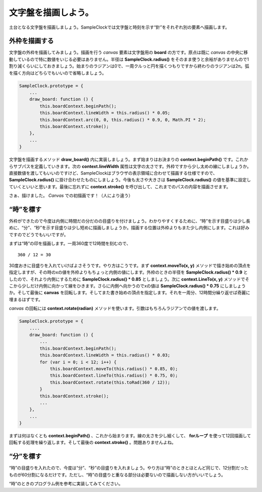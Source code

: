 ==============================
文字盤を描画しよう。
==============================

土台となる文字盤を描画しましょう。SampleClockでは文字盤と時刻を示す“針”をそれぞれ別の要素へ描画します。

外枠を描画する
==============================

文字盤の外枠を描画してみましょう。描画を行う *canvas* 要素は文字盤用の **board** の方です。原点は既に *canvas* の中央に移動しているので特に数値をいじる必要はありません。半径は **SampleClock.radius()** をそのまま使うと余裕がありませんので1割り減くらいにしておきましょう。始まりのラジアンは0で、一周クルっと円を描くつもりですから終わりのラジアンは2π。弧を描く方向はどちらでもいいので省略しましょう。

.. code-block:: javascript

 SampleClock.prototype = {
     ...
     draw_board: function () {
         this.boardContext.beginPath();
         this.boardContext.lineWidth = this.radius() * 0.05;
         this.boardContext.arc(0, 0, this.radius() * 0.9, 0, Math.PI * 2);
         this.boardContext.stroke();
     },
     ...
 }

文字盤を描画するメソッド **draw_board()** 内に実装しましょう。まず始まりはお決まりの **context.beginPath()** です。これからサブパスを定義していきます。次の **context.lineWidth** 属性は文字の太さです。外枠ですから少し太めの線にしましょうか。直接数値を渡してもいいのですけど、SampleClockはブラウザの表示領域に合わせて描画する仕様ですので、 **SampleClock.radius()** に掛け合わせたものにしましょう。今後も太さや大きさは **SampleClock.radius()** の値を基準に設定していくといいと思います。最後に忘れずに **context.stroke()** を呼び出して、これまでのパスの内容を描画させます。

さぁ、描けました。 *Canvas* での初描画です！（人により違う）

“時”を標す
==============================

外枠ができたので今度は内側に時間だの分だのの目盛りを付けましょう。わかりやすくするために、“時”を示す目盛りは少し長めに、“分”、“秒”を示す目盛りは少し短めに描画しましょうか。描画する位置は外枠よりもまた少し内側にします。これは好みですのでどうでもいいですが。

まずは“時”の印を描画します。一周360度で12時間を刻むので、 ::

 360 / 12 = 30

30度おきに目盛りを入れていけばよさそうです。やり方はこうです。まず **context.moveTo(x, y)** メソッドで描き始めの頂点を指定しますが、その時のxの値を外枠よりもちょっと内側の値にします。外枠のときの半径を **SampleClock.radius() * 0.9** としたので、それより内側にするために **SampleClock.radius() * 0.85** としましょう。次に **context.LineTo(x, y)** メソッドでそこから少しだけ内側に向かって線をひきます。さらに内側へ向かうのでxの値は **SampleClock.radius() * 0.75** にしましょうか。そして最後に **canvas** を回転します。そしてまた書き始めの頂点を指定します。それを一周分、12時間分繰り返せば奇麗に埋まるはずです。

*canvas* の回転には **context.rotate(radian)** メソッドを使います。引数はもちろんラジアンでの値を渡します。

.. code-block:: javascript

 SampleClock.prototype = {
     ....
     draw_board: function () {
         ...
         this.boardContext.beginPath();
         this.boardContext.lineWidth = this.radius() * 0.03;
         for (var i = 0; i < 12; i++) {
             this.boardContext.moveTo(this.radius() * 0.85, 0);
             this.boardContext.lineTo(this.radius() * 0.75, 0);
             this.boardContext.rotate(this.toRad(360 / 12));
         }
         this.boardContext.stroke();
         ...
     },
     ...
 }

まずは何はなくとも **context.beginPath()** 、これから始まります。線の太さを少し細くして、 **forループ** を使って12回描画して回転する処理を繰り返します。そして最後の **context.stroke()** 。問題ありませんよね。


“分”を標す
==============================

“時”の目盛りを入れたので、今度は“分”、“秒”の目盛りを入れましょう。やり方は“時”のときとほとんど同じで、12分割だったものが60分割になるだけです。ただし、“時”の目盛りと重なる部分は必要ないので描画しない方がいいでしょう。

“時”のときのプログラム例を参考に実装してみてください。


